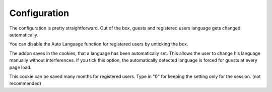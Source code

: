 ========
Configuration
========

The configuration is pretty straightforward.
Out of the box, guests and registered users language gets changed automatically.


.. image:: registered_users.png
  :width: 450
  :alt: Addons
You can disable the Auto Language function for registered users by unticking the box.

.. image:: force.png
  :width: 450
  :alt: Addons
The addon saves in the cookies, that a language has been automatically set. This allows the user to change his language manually without interferences.
If you tick this option, the automatically detected language is forced for guests at every page load.

.. image:: livetime.png
  :width: 450
  :alt: Addons
This cookie can be saved many months for registered users. Type in "0" for keeping the setting only for the session. (not recommended)
